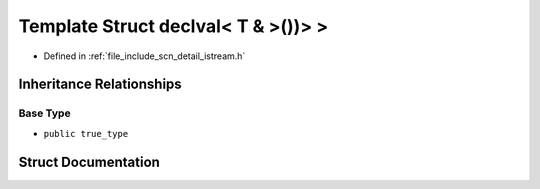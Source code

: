 .. _exhale_struct_structscn_1_1detail_1_1is__std__streamable_01std_1_1declval_3_01_t_01_6_01_4_07_08_08_4_01_4:

Template Struct declval< T & >())> >
====================================

- Defined in :ref:`file_include_scn_detail_istream.h`


Inheritance Relationships
-------------------------

Base Type
*********

- ``public true_type``


Struct Documentation
--------------------


.. doxygenstruct:: scn::detail::is_std_streamable std::declval< T & >())> >
   :members:
   :protected-members:
   :undoc-members: